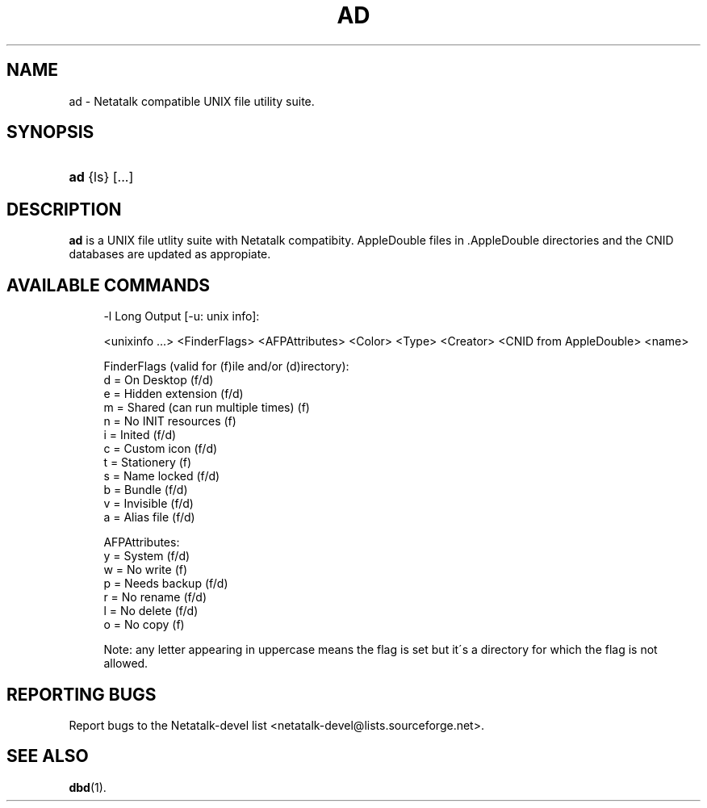 '\" t
.\"     Title: ad
.\"    Author: [FIXME: author] [see http://docbook.sf.net/el/author]
.\" Generator: DocBook XSL Stylesheets v1.74.3 <http://docbook.sf.net/>
.\"      Date: 01 Sep 2009
.\"    Manual: Netatalk 2.1
.\"    Source: Netatalk 2.1
.\"  Language: English
.\"
.TH "AD" "1" "01 Sep 2009" "Netatalk 2.1" "Netatalk 2.1"
.\" -----------------------------------------------------------------
.\" * set default formatting
.\" -----------------------------------------------------------------
.\" disable hyphenation
.nh
.\" disable justification (adjust text to left margin only)
.ad l
.\" -----------------------------------------------------------------
.\" * MAIN CONTENT STARTS HERE *
.\" -----------------------------------------------------------------
.SH "NAME"
ad \- Netatalk compatible UNIX file utility suite\&.
.SH "SYNOPSIS"
.HP \w'\fBad\fR\ 'u
\fBad\fR {ls} [\&.\&.\&.]
.SH "DESCRIPTION"
.PP
\fBad\fR
is a UNIX file utlity suite with Netatalk compatibity\&. AppleDouble
files in
\&.AppleDouble
directories and the CNID databases are updated as appropiate\&.
.SH "AVAILABLE COMMANDS"
.PP
.HP \w'\fBad\ ls\fR\ 'u \fBad ls\fR [\-dRl\ [u]] {file|dir\ [\&.\&.\&.]}
.sp
.if n \{\
.RS 4
.\}
.nf
\-l Long Output [\-u: unix info]:

   <unixinfo \&.\&.\&.> <FinderFlags> <AFPAttributes> <Color> <Type> <Creator> <CNID from AppleDouble> <name>

   FinderFlags (valid for (f)ile and/or (d)irectory):
     d = On Desktop (f/d)
     e = Hidden extension (f/d)
     m = Shared (can run multiple times) (f)
     n = No INIT resources (f)
     i = Inited (f/d)
     c = Custom icon (f/d)
     t = Stationery (f)
     s = Name locked (f/d)
     b = Bundle (f/d)
     v = Invisible (f/d)
     a = Alias file (f/d)

   AFPAttributes:
     y = System (f/d)
     w = No write (f)
     p = Needs backup (f/d)
     r = No rename (f/d)
     l = No delete (f/d)
     o = No copy (f)

  Note: any letter appearing in uppercase means the flag is set but it\'s a directory for which the flag is not allowed\&.
.fi
.if n \{\
.RE
.\}
.SH "REPORTING BUGS"
.PP
Report bugs to the Netatalk\-devel list <netatalk\-devel@lists\&.sourceforge\&.net>\&.
.SH "SEE ALSO"
.PP
\fBdbd\fR(1)\&.
